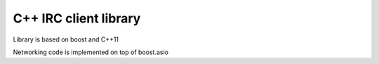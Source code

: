 C++ IRC client library
======================

Library is based on boost and C++11

Networking code is implemented on top of boost.asio

